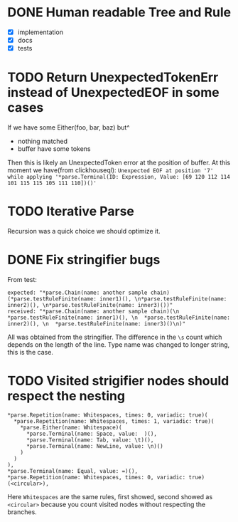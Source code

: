 * DONE Human readable Tree and Rule
  CLOSED: [2017-06-26 Mon 12:32]
  - [X] implementation
  - [X] docs
  - [X] tests
* TODO Return UnexpectedTokenErr instead of UnexpectedEOF in some cases
  If we have some Either(foo, bar, baz) but^
  - nothing matched
  - buffer have some tokens

  Then this is likely an UnexpectedToken error at the position of buffer.
  At this moment we have(from clickhouseql):
  =Unexpected EOF at position '7' while applying '*parse.Terminal(ID: Expression, Value: [69 120 112 114 101 115 115 105 111 110])()'=
* TODO Iterative Parse
  Recursion was a quick choice we should optimize it.
* DONE Fix stringifier bugs
  CLOSED: [2017-06-26 Mon 12:33]
  From test:
  #+BEGIN_SRC text
  expected: "*parse.Chain(name: another sample chain)(*parse.testRuleFinite(name: inner1)(), \n*parse.testRuleFinite(name: inner2)(), \n*parse.testRuleFinite(name: inner3)())"
  received: "*parse.Chain(name: another sample chain)(\n  *parse.testRuleFinite(name: inner1)(), \n  *parse.testRuleFinite(name: inner2)(), \n  *parse.testRuleFinite(name: inner3)()\n)"
  #+END_SRC

  All was obtained from the stringifier. The difference in the =\s= count which depends on the length of the line.
  Type name was changed to longer string, this is the case.
* TODO Visited strigifier nodes should respect the nesting
  #+BEGIN_SRC
        *parse.Repetition(name: Whitespaces, times: 0, variadic: true)(
          *parse.Repetition(name: Whitespaces, times: 1, variadic: true)(
            *parse.Either(name: Whitespace)(
              *parse.Terminal(name: Space, value:  )(),
              *parse.Terminal(name: Tab, value: \t)(),
              *parse.Terminal(name: NewLine, value: \n)()
            )
          )
        ),
        *parse.Terminal(name: Equal, value: =)(),
        *parse.Repetition(name: Whitespaces, times: 0, variadic: true)(<circular>),
  #+END_SRC
  Here =Whitespaces= are the same rules, first showed, second showed as =<circular>=
  because you count visited nodes without respecting the branches.
